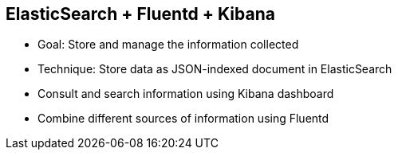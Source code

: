 :scrollbar:
:data-uri:
:noaudio:


== ElasticSearch + Fluentd + Kibana

* Goal: Store and manage the information collected
* Technique: Store data as JSON-indexed document in ElasticSearch
* Consult and search information using Kibana dashboard
* Combine different sources of information using Fluentd

ifdef::showscript[]

Transcript:

Given the amount of data created in an enterprise application, it is necessary to use tools like ElasticSearch, Fluentd, and Kibana (EFK) to make sense of it. ElasticSearch is used to store and index the data, Fluentd is used to aggregate data from multiple sources, and Kibana is used for visualization.

endif::showscript[]
